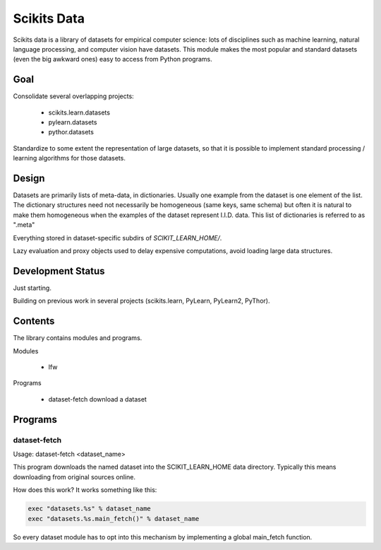 
============
Scikits Data
============

Scikits data is a library of datasets for empirical computer science: lots of
disciplines such as machine learning, natural language processing, and computer
vision have datasets.  This module makes the most popular and standard datasets
(even the big awkward ones) easy to access from Python programs.


Goal
====

Consolidate several overlapping projects:

 - scikits.learn.datasets

 - pylearn.datasets

 - pythor.datasets

Standardize to some extent the representation of large datasets, so that it is
possible to implement standard processing / learning algorithms for those
datasets.


Design
======

Datasets are primarily lists of meta-data, in dictionaries.
Usually one example from the dataset is one element of the list.
The dictionary structures need not necessarily be homogeneous (same keys, same
schema) but often it is natural to make them homogeneous when the examples of the
dataset represent I.I.D. data.  This list of dictionaries is referred to as
".meta"


Everything stored in dataset-specific subdirs of `SCIKIT_LEARN_HOME/`.

Lazy evaluation and proxy objects used to delay expensive computations, avoid
loading large data structures.


Development Status
==================

Just starting.

Building on previous work in several projects (scikits.learn, PyLearn, PyLearn2,
PyThor).


Contents
========

The library contains modules and programs.

Modules

  - lfw

Programs

  - dataset-fetch download a dataset


Programs
========

dataset-fetch
-------------

Usage: dataset-fetch <dataset_name>

This program downloads the named dataset into the SCIKIT_LEARN_HOME data directory.
Typically this means downloading from original sources online.

How does this work? It works something like this:

.. code:: python

    exec "datasets.%s" % dataset_name
    exec "datasets.%s.main_fetch()" % dataset_name

So every dataset module has to opt into this mechanism by implementing a global
main_fetch function.

